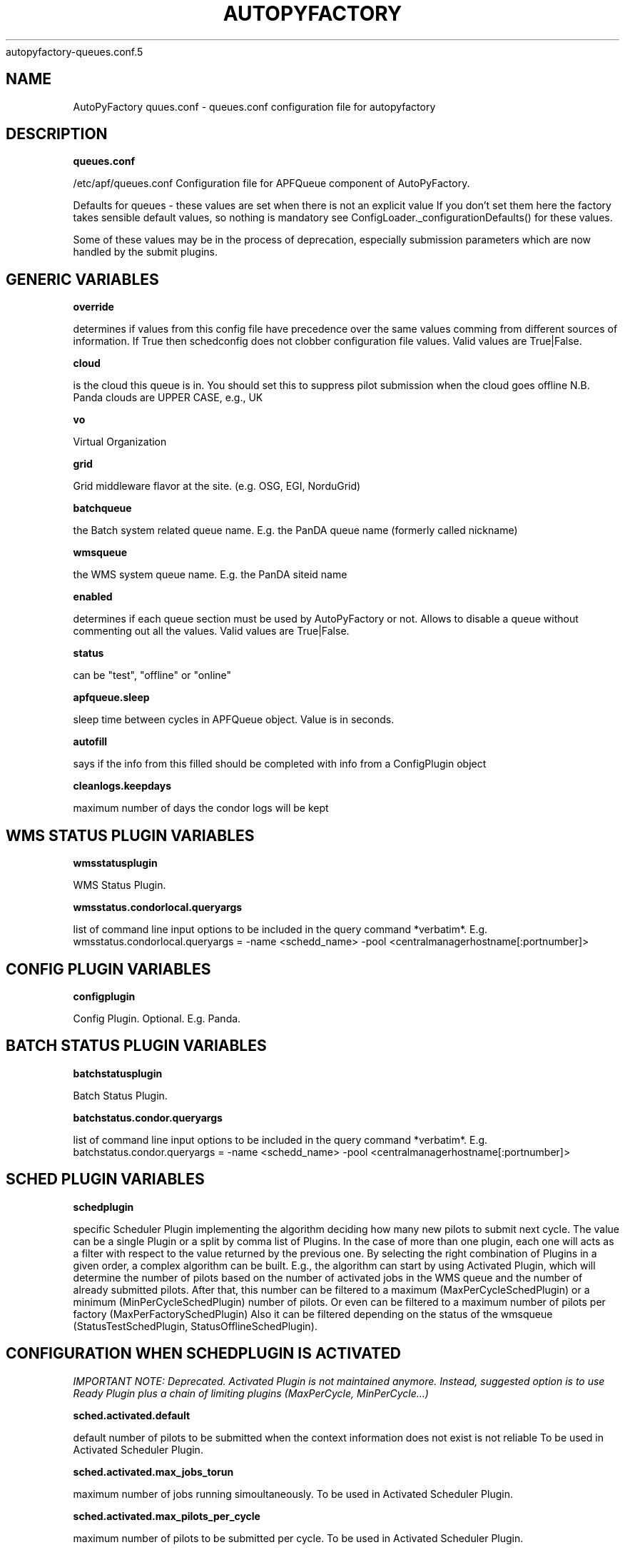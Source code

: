 .\" Process this file with
 autopyfactory-queues.conf.5
.\"
.TH AUTOPYFACTORY QUEUES.CONF 5 "JUNE 2013" Linux "User Manuals"
.SH NAME
AutoPyFactory quues.conf \- queues.conf configuration file for autopyfactory 
.SH DESCRIPTION
.B queues.conf


/etc/apf/queues.conf  Configuration file for APFQueue component of AutoPyFactory.

Defaults for queues - these values are set when there is not an explicit value
If you don't set them here the factory takes sensible default values, so nothing is mandatory
see ConfigLoader._configurationDefaults() for these values. 

Some of these values may be in the process of deprecation, especially submission parameters 
which are now handled by the submit plugins. 

.SH GENERIC VARIABLES

.B override

determines if values from this config file have precedence over
the same values comming from different sources of information.
If True then schedconfig does not clobber configuration file values.
Valid values are True|False.


.B cloud

is the cloud this queue is in. You should set this to suppress pilot
submission when the cloud goes offline
N.B. Panda clouds are UPPER CASE, e.g., UK


.B vo

Virtual Organization


.B grid

Grid middleware flavor at the site. (e.g. OSG, EGI, NorduGrid)


.B batchqueue

the Batch system related queue name.
E.g. the PanDA queue name (formerly called nickname)


.B wmsqueue

the WMS system queue name.
E.g. the PanDA siteid name


.B enabled

determines if each queue section must be used by AutoPyFactory
or not. Allows to disable a queue without commenting out all the values. 
Valid values are True|False.


.B status

can be "test", "offline" or "online"


.B apfqueue.sleep

sleep time between cycles in APFQueue object.
Value is in seconds.   


.B autofill

says if the info from this filled should be completed
with info from a ConfigPlugin object


.B cleanlogs.keepdays

maximum number of days the condor logs
will be kept



.SH WMS STATUS PLUGIN VARIABLES


.B wmsstatusplugin

WMS Status Plugin.

.B wmsstatus.condorlocal.queryargs

list of command line input options
to be included in the query command *verbatim*. E.g. 
wmsstatus.condorlocal.queryargs = -name <schedd_name> -pool <centralmanagerhostname[:portnumber]>



.SH CONFIG PLUGIN VARIABLES


.B configplugin

Config Plugin.
Optional.
E.g. Panda.



.SH BATCH STATUS PLUGIN VARIABLES


.B batchstatusplugin

Batch Status Plugin.


.B batchstatus.condor.queryargs

list of command line input options
to be included in the query command *verbatim*. E.g. 
batchstatus.condor.queryargs = -name <schedd_name> -pool <centralmanagerhostname[:portnumber]>



.SH SCHED PLUGIN VARIABLES


.B schedplugin

specific Scheduler Plugin implementing
the algorithm deciding how many new pilots
to submit next cycle.
The value can be a single Plugin or a split by comma
list of Plugins.
In the case of more than one plugin, 
each one will acts as a filter with respect to the
value returned by the previous one.
By selecting the right combination of Plugins in a given order,
a complex algorithm can be built.
E.g., the algorithm can start by using Activated Plugin,
which will determine the number of pilots based on 
the number of activated jobs in the WMS queue and 
the number of already submitted pilots.
After that, this number can be filtered to 
a maximum (MaxPerCycleSchedPlugin) or a minimum (MinPerCycleSchedPlugin)
number of pilots.
Or even can be filtered to a maximum number of pilots
per factory (MaxPerFactorySchedPlugin)
Also it can be filtered depending on the status of the wmsqueue 
(StatusTestSchedPlugin, StatusOfflineSchedPlugin).



.SH CONFIGURATION WHEN SCHEDPLUGIN IS ACTIVATED


.I IMPORTANT NOTE: Deprecated. Activated Plugin is not maintained anymore. Instead, suggested option is to use Ready Plugin plus a chain of limiting plugins (MaxPerCycle, MinPerCycle...)

.B sched.activated.default

default number of pilots to be submitted
when the context information 
does not exist is not reliable 
To be used in Activated Scheduler Plugin.


.B sched.activated.max_jobs_torun

maximum number of jobs running
simoultaneously. 
To be used in Activated Scheduler Plugin.


.B sched.activated.max_pilots_per_cycle

maximum number of pilots
to be submitted per cycle.
To be used in Activated Scheduler Plugin.


.B sched.activated.min_pilots_per_cycle

minimum number of pilots
to be submitted per cycle.
To be used in Activated Scheduler Plugin.


.B sched.activated.min_pilots_pending

minimum number of pilots
to be idle on queue waiting to start execution.
To be used in Activated Scheduler Plugin.


.B sched.activated.max_pilots_pending

maximum number of pilots
to be idle on queue waiting to start execution.
To be used in Activated Scheduler Plugin.


.B sched.activated.testmode.allowed

Boolean variable to trigger
special mode of operation when the wmsqueue is in
in status = test


.B sched.activated.testmode.pilots

number of pilots to submit
when the wmsqueue is in status = test
and sched.activated.testmode.allowed is True



.SH CONFIGURATION WHEN SCHEDPLUGIN IS READY


.B sched.ready.offset


the minimum value in the number of ready jobs to trigger submission.



.SH CONFIGURATION WHEN SCHEDPLUGIN IS FIXED


.B sched.fixed.pilotspercycle

fixed number of pilots to be submitted
each cycle, when using the Fixed Scheduler Plugin.



.SH CONFIGURATION WHEN SCHEDPLUGIN IS MAXPERCYCLE


.B sched.maxpercycle.maximum

maximum number of pilots to be submitted
per cycle



.SH CONFIGURATION WHEN SCHEDPLUGIN IS MINPERCYCLE


.B sched.minpercycle.minimum

minimum number of pilots to be submitted
per cycle



.SH CONFIGURATION WHEN SCHEDPLUGIN IS MAXPENDING


.B sched.maxpending.maximum

maximum number of pilots to be pending



.SH CONFIGURATION WHEN SCHEDPLUGIN IS MINPENDING


.B sched.minpending.minimum

minimum number of pilots to be pending



.SH CONFIGURATION WHEN SCHEDPLUGIN IS MAXTORUN


.B sched.maxtorun.maximum

maximum number of pilots allowed to, potentially,
be running at a time. 



.SH CONFIGURATION WHEN SCHEDPLUGIN IS STATUSTEST


.B sched.statustest.pilots

number of pilots to submit
when the wmsqueue is in status = test


.SH CONFIGURATION WHEN SCHEDPLUGIN IS STATUSOFFLINE


.B sched.statusoffline.pilots

number of pilots to submit
when the wmsqueue or the cloud is in status = offline


.SH CONFIGURATION WHEN SCHEDPLUGIN IS SIMPLE


.B sched.simple.default

default number of pilots to be submitted
when the context information does not exist
or is not reliable.
To be used in Simple Scheduler Plugin.


.B sched.simple.maxpendingpilots

maximum number of pilots
to be idle on queue waiting to start execution.
To be used in Simple Scheduler Plugin.


.B sched.simple.maxpilotspercycle

maximum number of pilots
to be submitted per cycle.
To be used in Simple Scheduler Plugin.


.SH CONFIGURATION WHEN SCHEDPLUGIN IS TRIVIAL


.B sched.trivial.default

default number of pilots
to be submitted when the context information
does not exist or is not reliable.
To be used in Trivial Scheduler Plugin.



.SH CONFIGURATION WHEN SCHEDPLUGIN IS SCALE


.B sched.scale.factor

scale factor to correct the previous value
of the number of pilots.

Value is a float number.



.SH CONFIGURATION WHEN SCHEDPLUGIN IS KEEPNRUNNING


.B sched.keepnrunning.keep_running

number of total jobs to keep running and/or pending.




.SH BATCH SUBMIT PLUGIN VARIABLES


.B batchsubmitplugin

Batch Submit Plugin.
Currently available options are: 
     CondorGT2, 
     CondorGT5, 
     CondorCREAM, 
     CondorLocal, 
     CondorEC2, 
     CondorDeltaCloud.



.SH CONFIGURATION WHEN BATCHSUBMITPLUGIN IS CONDORGT2


.B batchsubmit.condorgt2.gridresource

name of the CE (e.g. gridtest01.racf.bnl.gov/jobmanager-condor)


.B batchsubmit.condorgt2.submitargs

list of command line input options
to be included in the submission command *verbatim*
e.g. 
    batchsubmit.condorgt2.submitargs = -remote my_schedd 
will drive into a command like
    condor_submit -remote my_schedd submit.jdl


.B batchsubmit.condorgt2.condor_attributes

list of condor attributes,
splited by comma, 
to be included in the condor submit file *verbatim*
e.g. +Experiment = "ATLAS",+VO = "usatlas",+Job_Type = "cas"
Can be used to include any line in the Condor-G file
that is not otherwise added programmatically by AutoPyFactory.
Note the following directives are added by default:

        transfer_executable = True
        stream_output=False
        stream_error=False
        notification=Error
        copy_to_spool = false


.B batchsubmit.condorgt2.environ

list of environment variables,
splitted by white spaces, 
to be included in the condor attribute environment *verbatim*
Therefore, the format should be env1=var1 env2=var2 envN=varN
split by whitespaces.


.B batchsubmit.condorgt2.proxy

name of the proxy handler in proxymanager for automatic proxy renewal
(See etc/proxy.conf)
None if no automatic proxy renewal is desired.



.SH GLOBUSRSL GRAM2 VARIABLES


.B gram2

The following are GRAM2 RSL variables.
They are just used to build batchsubmit.condorgt2.globusrsl 
(if needed)
The globusrsl directive in the condor submission file looks like

    globusrsl=(jobtype=single)(queue=short)

Documentation can be found here:

        http://www.globus.org/toolkit/docs/2.4/gram/gram_rsl_parameters.html


.B globusrsl.gram2.arguments



.B globusrsl.gram2.count



.B globusrsl.gram2.directory



.B globusrsl.gram2.dryRun



.B globusrsl.gram2.environment



.B globusrsl.gram2.executable



.B globusrsl.gram2.gramMyJob



.B globusrsl.gram2.hostCount



.B globusrsl.gram2.jobType



.B globusrsl.gram2.maxCpuTime



.B globusrsl.gram2.maxMemory



.B globusrsl.gram2.maxTime



.B globusrsl.gram2.maxWallTime



.B globusrsl.gram2.minMemory



.B globusrsl.gram2.project



.B globusrsl.gram2.queue



.B globusrsl.gram2.remote_io_url



.B globusrsl.gram2.restart



.B globusrsl.gram2.save_state



.B globusrsl.gram2.stderr



.B globusrsl.gram2.stderr_position



.B globusrsl.gram2.stdin



.B globusrsl.gram2.stdout



.B globusrsl.gram2.stdout_position



.B globusrsl.gram2.two_phase



.B globusrsl.gram2.globusrsl

GRAM RSL directive.
If this variable is not setup, then it will be built
programmatically from all non empty globusrsl.gram2.XYZ variables.
If this variable is setup, then its value
will be taken *verbatim*, and all possible values
for globusrsl.gram2.XYZ variables will be ignored. 


.B globusrsl.gram2.globusrsladd

custom fields to be added
*verbatim* to the GRAM RSL directive,
after it has been built either from 
globusrsl.gram2.globusrsl value
or from all globusrsl.gram2.XYZ variables.
e.g. (condorsubmit=('+AccountingGroup' '\"group_atlastest.usatlas1\"')('+Requirements' 'True'))



.SH CONFIGURATION WHEN BATCHSUBMITPLUGIN IS CONDORGT5


.B batchsubmit.condorgt5.gridresource

name of the CE (e.g. gridtest01.racf.bnl.gov/jobmanager-condor)


.B batchsubmit.condorgt5.submitargs

list of command line input options
to be included in the submission command *verbatim*
e.g. 
    batchsubmit.condorgt2.submitargs = -remote my_schedd 
will drive into a command like
    condor_submit -remote my_schedd submit.jdl


.B batchsubmit.condorgt5.condor_attributes

list of condor attributes,
splited by comma, 
to be included in the condor submit file *verbatim*
e.g. +Experiment = "ATLAS",+VO = "usatlas",+Job_Type = "cas"
Can be used to include any line in the Condor-G file
that is not otherwise added programmatically by AutoPyFactory.
Note the following directives are added by default:

        transfer_executable = True
        stream_output=False
        stream_error=False
        notification=Error
        copy_to_spool = false


.B batchsubmit.condorgt5.environ

list of environment variables,
splitted by white spaces, 
to be included in the condor attribute environment *verbatim*
Therefore, the format should be env1=var1 env2=var2 envN=varN
split by whitespaces.


.B batchsubmit.condorgt5.proxy

name of the proxy handler in proxymanager for automatic proxy renewal
(See etc/proxy.conf)
None if no automatic proxy renewal is desired.



.SH GLOBUSRSL GRAM5 VARIABLES


.B gram5

The following are GRAM5 RSL variables.
They are just used to build batchsubmit.condorgt5.globusrsl 
(if needed)
The globusrsl directive in the condor submission file looks like

    globusrsl=(jobtype=single)(queue=short)

Documentation can be found here:

       http://www.globus.org/toolkit/docs/5.2/5.2.0/gram5/user/#gram5-user-rsl 


.B globusrsl.gram5.arguments



.B globusrsl.gram5.count



.B globusrsl.gram5.directory



.B globusrsl.gram5.dry_run



.B globusrsl.gram5.environment



.B globusrsl.gram5.executable



.B globusrsl.gram5.file_clean_up



.B globusrsl.gram5.file_stage_in



.B globusrsl.gram5.file_stage_in_shared



.B globusrsl.gram5.file_stage_out



.B globusrsl.gram5.gass_cache



.B globusrsl.gram5.gram_my_job



.B globusrsl.gram5.host_count



.B globusrsl.gram5.job_type



.B globusrsl.gram5.library_path



.B globusrsl.gram5.loglevel



.B globusrsl.gram5.logpattern



.B globusrsl.gram5.max_cpu_time



.B globusrsl.gram5.max_memory



.B globusrsl.gram5.max_time



.B globusrsl.gram5.max_wall_time



.B globusrsl.gram5.min_memory



.B globusrsl.gram5.project



.B globusrsl.gram5.proxy_timeout



.B globusrsl.gram5.queue



.B globusrsl.gram5.remote_io_url



.B globusrsl.gram5.restart



.B globusrsl.gram5.rsl_substitution



.B globusrsl.gram5.savejobdescription



.B globusrsl.gram5.save_state



.B globusrsl.gram5.scratch_dir



.B globusrsl.gram5.stderr



.B globusrsl.gram5.stderr_position



.B globusrsl.gram5.stdin



.B globusrsl.gram5.stdout



.B globusrsl.gram5.stdout_position



.B globusrsl.gram5.two_phase



.B globusrsl.gram5.username




.B globusrsl.gram5.globusrsl

GRAM RSL directive.
If this variable is not setup, then it will be built
programmatically from all non empty globusrsl.gram5.XYZ variables.
If this variable is setup, then its value
will be taken *verbatim*, and all possible values
for globusrsl.gram5.XYZ variables will be ignored. 


.B globusrsl.gram5.globusrsladd

custom fields to be added
*verbatim* to the GRAM RSL directive,
after it has been built either from 
globusrsl.gram5.globusrsl value
or from all globusrsl.gram5.XYZ variables.
e.g. (condorsubmit=('+AccountingGroup' '\"group_atlastest.usatlas1\"')('+Requirements' 'True'))



.SH CONFIGURATION WHEN BATCHSUBMITPLUGIN IS CONDORCREAM


.B batchsubmit.condorcream.webservice

web service address (e.g. ce04.esc.qmul.ac.uk:8443/ce-cream/services/CREAM2)


.B batchsubmit.condorcream.submitargs

list of command line input options
to be included in the submission command *verbatim*
e.g. 
    batchsubmit.condorgt2.submitargs = -remote my_schedd 
will drive into a command like
    condor_submit -remote my_schedd submit.jdl


.B batchsubmit.condorcream.condor_attributes

list of condor attributes,
splited by comma, 
to be included in the condor submit file *verbatim*
e.g. +Experiment = "ATLAS",+VO = "usatlas",+Job_Type = "cas"
Can be used to include any line in the Condor-G file
that is not otherwise added programmatically by AutoPyFactory.
Note the following directives are added by default:

        transfer_executable = True
        stream_output=False
        stream_error=False
        notification=Error
        copy_to_spool = false


.B batchsubmit.condorcream.environ

list of environment variables,
splitted by white spaces, 
to be included in the condor attribute environment *verbatim*
Therefore, the format should be env1=var1 env2=var2 envN=varN
split by whitespaces.


.B batchsubmit.condorcream.queue

queue within the local batch system (e.g. short)


.B batchsubmit.condorcream.port

port number.


.B batchsubmit.condorcream.batch

local batch system (pbs, sge...)


.B batchsubmit.condorcream.gridresource

grid resource, built from other vars using interpolation:
batchsubmit.condorcream.gridresource = %(batchsubmit.condorcream.webservice)s:%(batchsubmit.condorcream.port)s/ce-cream/services/CREAM2 %(batchsubmit.condorcream.batch)s %(batchsubmit.condorcream.queue)s


.B batchsubmit.condorcream.proxy

name of the proxy handler in proxymanager for automatic proxy renewal
(See etc/proxy.conf)
None if no automatic proxy renewal is desired.



.SH CONFIGURATION WHEN BATCHSUBMITPLUGIN IS CONDOROSGCE


.B batchsubmit.condorosgce.remote_condor_schedd

condor schedd


.B batchsubmit.condorosgce.remote_condor_collector

condor collector


.B batchsubmit.condorosgce.gridresource

grid resource, built from other vars using interpolation
batchsubmit.condorosgce.gridresource = %(batchsubmit.condorosgce.remote_condor_schedd) %(batchsubmit.condorosgce.remote_condor_collector)    

.B batchsubmit.condorosgce.proxy

name of the proxy handler in proxymanager for automatic proxy renewal
(See etc/proxy.conf)
None if no automatic proxy renewal is desired.



.SH CONFIGURATION WHEN BATCHSUBMITPLUGIN IS CONDOREC2


.B batchsubmit.condorec2.gridresource

ec2 service's URL (e.g. https://ec2.amazonaws.com/ )


.B batchsubmit.condorec2.submitargs

list of command line input options
to be included in the submission command *verbatim*
e.g. 
    batchsubmit.condorgt2.submitargs = -remote my_schedd 
will drive into a command like
    condor_submit -remote my_schedd submit.jdl


.B batchsubmit.condorec2.condor_attributes

list of condor attributes,
splited by comma, 
to be included in the condor submit file *verbatim*


.B batchsubmit.condorec2.environ

list of environment variables,
splitted by white spaces, 
to be included in the condor attribute environment *verbatim*
Therefore, the format should be env1=var1 env2=var2 envN=varN
split by whitespaces.


.B batchsubmit.condorec2.ami_id

identifier for the VM image,
previously registered in one of Amazon's storage service (S3 or EBS)


.B batchsubmit.condorec2.instance_type

hardware configurations for instances to run on.


.B batchsubmit.condorec2.user_data

up to 16Kbytes of contextualization data.
This makes it easy for many instances to share the same VM image, but perform different work.


.B batchsubmit.condorec2.access_key_id

path to file with the EC2 Access Key ID


.B batchsubmit.condorec2.secret_access_key

path to file with the EC2 Secret Access Key


.B batchsubmit.condorec2.proxy

name of the proxy handler in proxymanager for automatic proxy renewal
(See etc/proxy.conf)
None if no automatic proxy renewal is desired.



.SH CONFIGURATION WHEN BATCHSUBMITPLUGIN IS CONDORDELTACLOUD


.B batchsubmit.condordeltacloud.gridresource

ec2 service's URL (e.g. https://deltacloud.foo.org/api )


.B batchsubmit.condordeltacloud.username

credentials in DeltaCloud


.B batchsubmit.condordeltacloud.password_file

path to the file with the password


.B batchsubmit.condordeltacloud.image_id

identifier for the VM image,
previously registered with the cloud service.


.B batchsubmit.condordeltacloud.keyname

in case of using SSH,
the command keyname specifies the identifier of the SSH key pair to use. 


.B batchsubmit.condordeltacloud.realm_id

selects one between multiple locations the cloud service may have.


.B batchsubmit.condordeltacloud.hardware_profile

selects one between the multiple hardware profiles
the cloud service may provide


.B batchsubmit.condordeltacloud.hardware_profile_memory

customize the hardware profile


.B batchsubmit.condordeltacloud.hardware_profile_cpu

customize the hardware profile


.B batchsubmit.condordeltacloud.hardware_profile_storage

customize the hardware profile


.B batchsubmit.condordeltacloud.user_data

contextualization data



.SH CONFIGURATION WHEN BATCHSUBMITPLUGIN IS CONDORLOCAL


.B batchsubmit.condorlocal.submitargs

list of command line input options
to be included in the submission command *verbatim*
e.g. 
    batchsubmit.condorgt2.submitargs = -remote my_schedd 
will drive into a command like
    condor_submit -remote my_schedd submit.jdl


.B batchsubmit.condorlocal.condor_attributes

list of condor attributes,
splited by comma, 
to be included in the condor submit file *verbatim*
e.g. +Experiment = "ATLAS",+VO = "usatlas",+Job_Type = "cas"
Can be used to include any line in the Condor-G file
that is not otherwise added programmatically by AutoPyFactory.
Note the following directives are added by default:

        universe = vanilla
        transfer_executable = True
        should_transfer_files = IF_NEEDED
        +TransferOutput = ""
        stream_output=False
        stream_error=False
        notification=Error
        periodic_remove = (JobStatus == 5 && (CurrentTime - EnteredCurrentStatus) > 3600) || (JobStatus == 1 && globusstatus =!= 1 && (CurrentTime - EnteredCurrentStatus) > 86400)

To be used in CondorLocal Batch Submit Plugin.


.B batchsubmit.condorlocal.environ

list of environment variables,
splitted by white spaces, 
to be included in the condor attribute environment *verbatim*
To be used by CondorLocal Batch Submit Plugin.
Therefore, the format should be env1=var1 env2=var2 envN=varN
split by whitespaces.


.B batchsubmit.condorlocal.proxy

name of the proxy handler in proxymanager for automatic proxy renewal
(See etc/proxy.conf)
None if no automatic proxy renewal is desired.




.SH MONITOR SECTION


.B monitorsection


section in monitor.conf where info 
about the actual monitor plugin can be found.
The value can be a single section or a split by comma
list of sections.
Monitor plugins handle job info publishing 
to one or more web monitor/dashboards. 
To specify more than one (sections) 
simply use a comma-separated list.   



.SH EXECUTABLE VARIABLES


.B executable

path to the script which will be run by condor.
The executable can be anything, however, 
two possible executables are distributed with AutoPyFactory:

        - libexec/wrapper.sh 
        - libexec/runpilot3-wrapper.sh 


.B executable.arguments

input options to be passed verbatim to the executable script.
This variable can be built making use of an auxiliar variable
called executable.defaultarguments
This proposed ancilla works as a template, and its content is
created on the fly from the value of other variables.
This mechanism is called "interpolation", docs can be found here:

    http://docs.python.org/library/configparser.html

These are two examples of this type of templates 
(included in the DEFAULTS block):

    executable.defaultarguments = --wrappergrid=%(grid)s
                --wrapperwmsqueue=%(wmsqueue)s
                --wrapperbatchqueue=%(batchqueue)s
                --wrappervo=%(vo)s
                --wrappertarballurl=http://dev.racf.bnl.gov/dist/wrapper/wrapper.tar.gz
                --wrapperserverurl=http://pandaserver.cern.ch:25080/cache/pilot
                --wrapperloglevel=debug

    executable.defaultarguments =  -s %(wmsqueue)s
                -h %(batchqueue)s -p 25443
                -w https://pandaserver.cern.ch  -j false  -k 0  -u user



